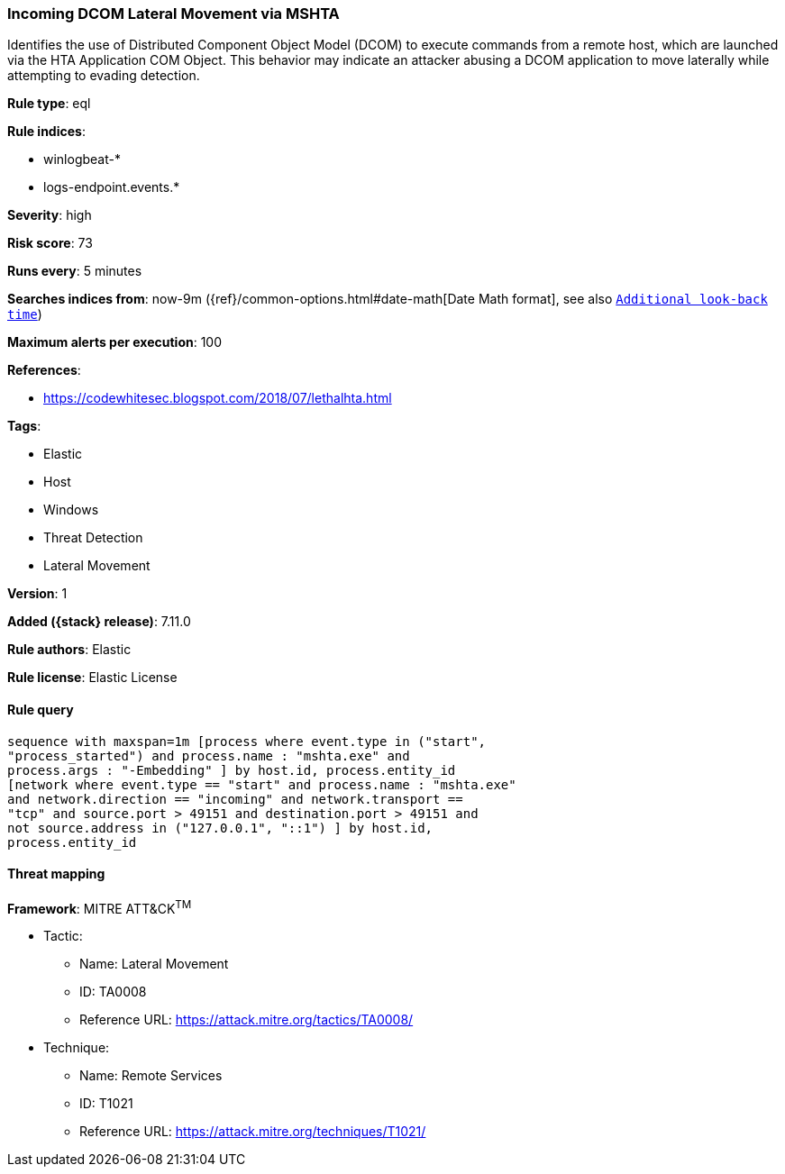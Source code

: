 [[incoming-dcom-lateral-movement-via-mshta]]
=== Incoming DCOM Lateral Movement via MSHTA

Identifies the use of Distributed Component Object Model (DCOM) to execute commands from a remote host, which are launched via the HTA Application COM Object. This behavior may indicate an attacker abusing a DCOM application to move laterally while attempting to evading detection.

*Rule type*: eql

*Rule indices*:

* winlogbeat-*
* logs-endpoint.events.*

*Severity*: high

*Risk score*: 73

*Runs every*: 5 minutes

*Searches indices from*: now-9m ({ref}/common-options.html#date-math[Date Math format], see also <<rule-schedule, `Additional look-back time`>>)

*Maximum alerts per execution*: 100

*References*:

* https://codewhitesec.blogspot.com/2018/07/lethalhta.html

*Tags*:

* Elastic
* Host
* Windows
* Threat Detection
* Lateral Movement

*Version*: 1

*Added ({stack} release)*: 7.11.0

*Rule authors*: Elastic

*Rule license*: Elastic License

==== Rule query


[source,js]
----------------------------------
sequence with maxspan=1m [process where event.type in ("start",
"process_started") and process.name : "mshta.exe" and
process.args : "-Embedding" ] by host.id, process.entity_id
[network where event.type == "start" and process.name : "mshta.exe"
and network.direction == "incoming" and network.transport ==
"tcp" and source.port > 49151 and destination.port > 49151 and
not source.address in ("127.0.0.1", "::1") ] by host.id,
process.entity_id
----------------------------------

==== Threat mapping

*Framework*: MITRE ATT&CK^TM^

* Tactic:
** Name: Lateral Movement
** ID: TA0008
** Reference URL: https://attack.mitre.org/tactics/TA0008/
* Technique:
** Name: Remote Services
** ID: T1021
** Reference URL: https://attack.mitre.org/techniques/T1021/
